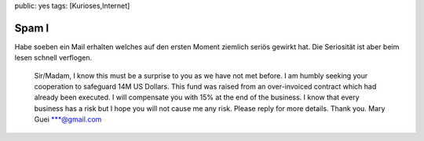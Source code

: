 public: yes
tags: [Kurioses,Internet]

Spam I
======

Habe soeben ein Mail erhalten welches auf den ersten Moment ziemlich
seriös gewirkt hat. Die Seriosität ist aber beim lesen schnell
verflogen.

    Sir/Madam,
    I know this must be a surprise to you as we have not met before. I
    am humbly seeking your cooperation to safeguard 14M US Dollars. This
    fund was raised from an over-invoiced contract which had already
    been executed.
    I will compensate you with 15% at the end of the business. I know
    that every business has a risk but I hope you will not cause me any
    risk. Please reply for more details. Thank you.
    Mary Guei
    \*\*\*@gmail.com

